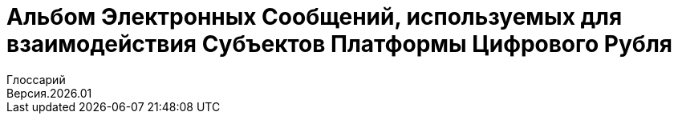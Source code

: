 = Альбом Электронных Сообщений, используемых для взаимодействия Субъектов Платформы Цифрового Рубля
:title-page:
Глоссарий
Версия.2026.01
:title-logo-image: image:../images/CBRF_logo.png[top=25%,align=center,pdfwidth=2.5in]
// Необходимо добавить автора